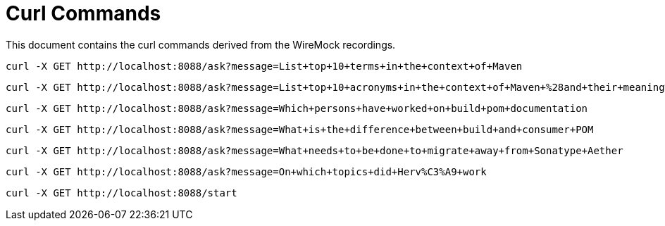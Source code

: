 = Curl Commands

This document contains the curl commands derived from the WireMock recordings.

[source,bash]
----
curl -X GET http://localhost:8088/ask?message=List+top+10+terms+in+the+context+of+Maven
----

[source,bash]
----
curl -X GET http://localhost:8088/ask?message=List+top+10+acronyms+in+the+context+of+Maven+%28and+their+meaning%29
----

[source,bash]
----
curl -X GET http://localhost:8088/ask?message=Which+persons+have+worked+on+build+pom+documentation
----

[source,bash]
----
curl -X GET http://localhost:8088/ask?message=What+is+the+difference+between+build+and+consumer+POM
----

[source,bash]
----
curl -X GET http://localhost:8088/ask?message=What+needs+to+be+done+to+migrate+away+from+Sonatype+Aether
----

[source,bash]
----
curl -X GET http://localhost:8088/ask?message=On+which+topics+did+Herv%C3%A9+work
----

[source,bash]
----
curl -X GET http://localhost:8088/start
----

